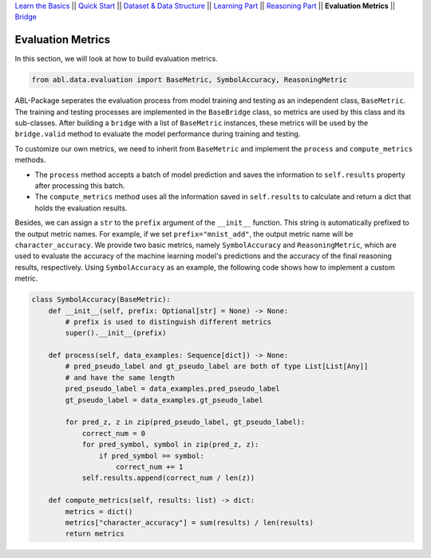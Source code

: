 `Learn the Basics <Basics.html>`_ ||
`Quick Start <Quick-Start.html>`_ ||
`Dataset & Data Structure <Datasets.html>`_ ||
`Learning Part <Learning.html>`_ ||
`Reasoning Part <Reasoning.html>`_ ||
**Evaluation Metrics** ||
`Bridge <Bridge.html>`_


Evaluation Metrics
==================

In this section, we will look at how to build evaluation metrics. 

.. code:: python

    from abl.data.evaluation import BaseMetric, SymbolAccuracy, ReasoningMetric

ABL-Package seperates the evaluation process from model training and testing as an independent class, ``BaseMetric``. The training and testing processes are implemented in the ``BaseBridge`` class, so metrics are used by this class and its sub-classes. After building a ``bridge`` with a list of ``BaseMetric`` instances, these metrics will be used by the ``bridge.valid`` method to evaluate the model performance during training and testing. 

To customize our own metrics, we need to inherit from ``BaseMetric`` and implement the ``process`` and ``compute_metrics`` methods. 

- The ``process`` method accepts a batch of model prediction and saves the information to ``self.results`` property after processing this batch. 
- The ``compute_metrics`` method uses all the information saved in ``self.results`` to calculate and return a dict that holds the evaluation results. 

Besides, we can assign a ``str`` to the ``prefix`` argument of the ``__init__`` function. This string is automatically prefixed to the output metric names. For example, if we set ``prefix="mnist_add"``, the output metric name will be ``character_accuracy``.
We provide two basic metrics, namely ``SymbolAccuracy`` and ``ReasoningMetric``, which are used to evaluate the accuracy of the machine learning model's predictions and the accuracy of the final reasoning results, respectively. Using ``SymbolAccuracy`` as an example, the following code shows how to implement a custom metric.

.. code:: python

    class SymbolAccuracy(BaseMetric):
        def __init__(self, prefix: Optional[str] = None) -> None:
            # prefix is used to distinguish different metrics
            super().__init__(prefix)

        def process(self, data_examples: Sequence[dict]) -> None:
            # pred_pseudo_label and gt_pseudo_label are both of type List[List[Any]] 
            # and have the same length
            pred_pseudo_label = data_examples.pred_pseudo_label
            gt_pseudo_label = data_examples.gt_pseudo_label
            
            for pred_z, z in zip(pred_pseudo_label, gt_pseudo_label):
                correct_num = 0
                for pred_symbol, symbol in zip(pred_z, z):
                    if pred_symbol == symbol:
                        correct_num += 1
                self.results.append(correct_num / len(z))
        
        def compute_metrics(self, results: list) -> dict:
            metrics = dict()
            metrics["character_accuracy"] = sum(results) / len(results)
            return metrics